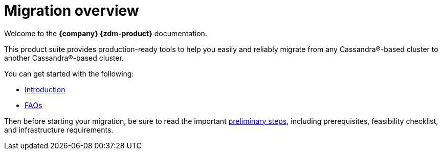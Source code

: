 = Migration overview

Welcome to the **{company} {zdm-product}** documentation. 

This product suite provides production-ready tools to help you easily and reliably migrate from any Cassandra&reg;-based cluster to another Cassandra&reg;-based cluster. 

You can get started with the following:

* xref:migration-introduction.adoc[Introduction]
* xref:migration-faqs.adoc[FAQs]

Then before starting your migration, be sure to read the important xref:migration-preliminary-steps.adoc[preliminary steps], including prerequisites, feasibility checklist, and infrastructure requirements. 